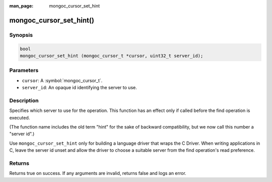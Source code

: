 :man_page: mongoc_cursor_set_hint

mongoc_cursor_set_hint()
========================

Synopsis
--------

.. code-block:: c

  bool
  mongoc_cursor_set_hint (mongoc_cursor_t *cursor, uint32_t server_id);

Parameters
----------

* ``cursor``: A :symbol:`mongoc_cursor_t`.
* ``server_id``: An opaque id identifying the server to use.

Description
-----------

Specifies which server to use for the operation. This function has an effect only if called before the find operation is executed.

(The function name includes the old term "hint" for the sake of backward compatibility, but we now call this number a "server id".)

Use ``mongoc_cursor_set_hint`` only for building a language driver that wraps the C Driver. When writing applications in C, leave the server id unset and allow the driver to choose a suitable server from the find operation's read preference.

Returns
-------

Returns true on success. If any arguments are invalid, returns false and logs an error.

